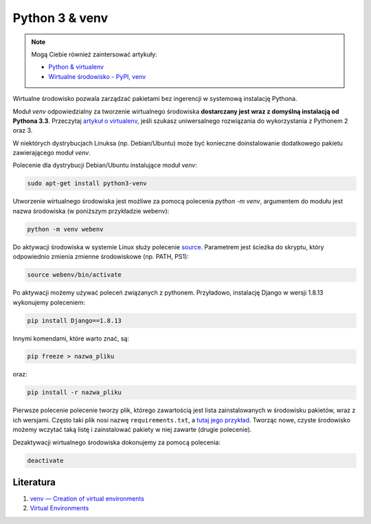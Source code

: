 ﻿Python 3 & venv
===============

.. note::

  Mogą Ciebie również zaintersować artykuły:

  * `Python & virtualenv </artykuly/python/python-virtualenv.html>`__
  * `Wirtualne środowisko - PyPI, venv </artykuly/python/python-tutorial/wirtualne-srodowisko-pypi-venv.html>`__


Wirtualne środowisko pozwala zarządzać pakietami bez ingerencji w systemową instalację Pythona.

Moduł `venv` odpowiedzialny za tworzenie wirtualnego środowiska **dostarczany jest wraz z domyślną instalacją od Pythona 3.3**. Przeczytaj `artykuł o virtualenv </artykuly/python/python-virtualenv.html>`__, jeśli szukasz uniwersalnego rozwiązania do wykorzystania z Pythonem 2 oraz 3.

W niektórych dystrybucjach Linuksa (np. Debian/Ubuntu) może być konieczne doinstalowanie dodatkowego pakietu zawierającego moduł `venv`.

Polecenie dla dystrybucji Debian/Ubuntu instalujące moduł `venv`:

.. code-block:: text

    sudo apt-get install python3-venv


Utworzenie wirtualnego środowiska jest możliwe za pomocą polecenia `python -m venv`, argumentem do modułu jest nazwa środowiska (w poniższym przykładzie webenv):

.. code-block:: text

    python -m venv webenv


Do aktywacji środowiska w systemie Linux służy polecenie `source <https://en.wikipedia.org/wiki/Source_(command)>`__. Parametrem jest ścieżka do skryptu, który odpowiednio zmienia zmienne środowiskowe (np. PATH, PS1):

.. code-block:: text

    source webenv/bin/activate


Po aktywacji możemy używać poleceń związanych z pythonem. Przyładowo, instalację Django w wersji 1.8.13 wykonujemy poleceniem:

.. code-block:: text

    pip install Django==1.8.13


Innymi komendami, które warto znać, są:

.. code-block:: text

    pip freeze > nazwa_pliku

oraz:

.. code-block:: text

    pip install -r nazwa_pliku

Pierwsze polecenie polecenie tworzy plik, którego zawartością jest lista zainstalowanych w środowisku pakietów, wraz z ich wersjami. Często taki plik nosi nazwę ``requirements.txt``, a `tutaj jego przykład <https://github.com/chyla/WeatherForecastAppTemplate/blob/master/requirements.txt>`__. Tworząc nowe, czyste środowisko możemy wczytać taką listę i zainstalować pakiety w niej zawarte (drugie polecenie).


Dezaktywacji wirtualnego środowiska dokonujemy za pomocą polecenia:

.. code-block:: text

    deactivate


Literatura
----------

1. `venv — Creation of virtual environments <https://docs.python.org/3/library/venv.html>`__
2. `Virtual Environments <http://docs.python-guide.org/en/latest/dev/virtualenvs/>`__
